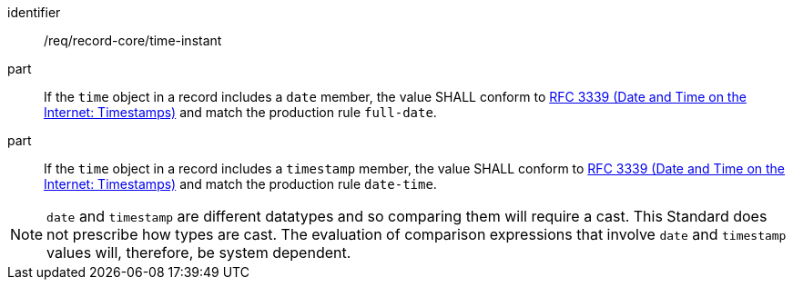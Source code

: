 [[req_record-core_time-instant]]

//[width="90%",cols="2,7a"]
//|===
//^|*Requirement {counter:req-num}* |*/req/record-core/time-instant*
//^|A |If the `time` object in a record includes a `date` member, the value SHALL conform to <<rfc3339,RFC 3339 (Date and Time on the Internet: Timestamps)>> and match the production rule `full-date`.
//^|B |If the `time` object in a record includes a `timestamp` member, the value SHALL conform to <<rfc3339,RFC 3339 (Date and Time on the Internet: Timestamps)>> and match the production rule `date-time`.
//|===

[requirement]
====
[%metadata]
identifier:: /req/record-core/time-instant
part:: If the `time` object in a record includes a `date` member, the value SHALL conform to <<rfc3339,RFC 3339 (Date and Time on the Internet: Timestamps)>> and match the production rule `full-date`.
part:: If the `time` object in a record includes a `timestamp` member, the value SHALL conform to <<rfc3339,RFC 3339 (Date and Time on the Internet: Timestamps)>> and match the production rule `date-time`.
====

NOTE: `date` and `timestamp` are different datatypes and so comparing them will require a cast.  This Standard does not prescribe how types are cast. The evaluation of comparison expressions that involve `date` and `timestamp` values will, therefore, be system dependent.
